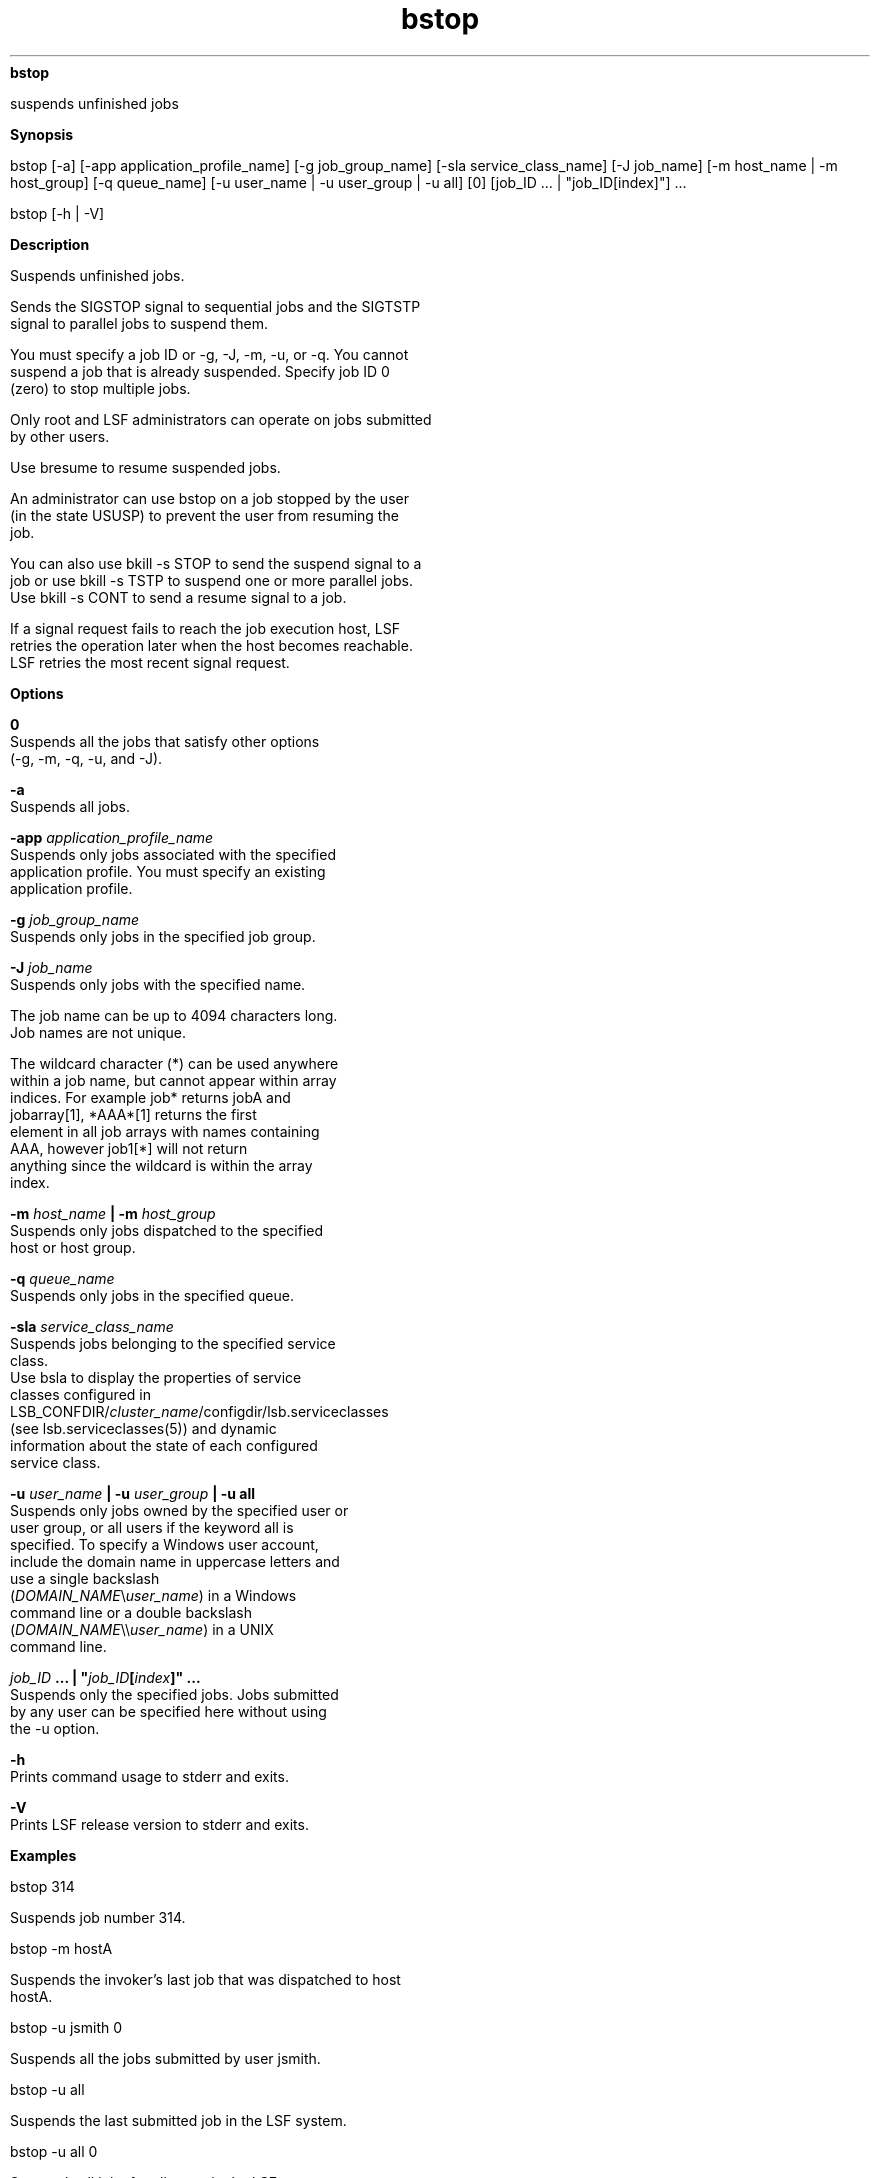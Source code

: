 
.ad l

.ll 72

.TH bstop 1 September 2009" "" "Platform LSF Version 7.0.6"
.nh
\fBbstop\fR
.sp 2
   suspends unfinished jobs
.sp 2

.sp 2 .SH "Synopsis"
\fBSynopsis\fR
.sp 2
bstop [-a] [-app application_profile_name] [-g job_group_name]
[-sla service_class_name] [-J job_name] [-m host_name | -m
host_group] [-q queue_name] [-u user_name | -u user_group | -u
all] [0] [job_ID ... | "job_ID[index]"] ...
.sp 2
bstop [-h | -V]
.sp 2 .SH "Description"
\fBDescription\fR
.sp 2
   Suspends unfinished jobs.
.sp 2
   Sends the SIGSTOP signal to sequential jobs and the SIGTSTP
   signal to parallel jobs to suspend them.
.sp 2
   You must specify a job ID or -g, -J, -m, -u, or -q. You cannot
   suspend a job that is already suspended. Specify job ID 0
   (zero) to stop multiple jobs.
.sp 2
   Only root and LSF administrators can operate on jobs submitted
   by other users.
.sp 2
   Use bresume to resume suspended jobs.
.sp 2
   An administrator can use bstop on a job stopped by the user
   (in the state USUSP) to prevent the user from resuming the
   job.
.sp 2
   You can also use bkill -s STOP to send the suspend signal to a
   job or use bkill -s TSTP to suspend one or more parallel jobs.
   Use bkill -s CONT to send a resume signal to a job.
.sp 2
   If a signal request fails to reach the job execution host, LSF
   retries the operation later when the host becomes reachable.
   LSF retries the most recent signal request.
.sp 2 .SH "Options"
\fBOptions\fR
.sp 2
   \fB0\fR
.br
               Suspends all the jobs that satisfy other options
               (-g, -m, -q, -u, and -J).
.sp 2
   \fB-a \fR
.br
               Suspends all jobs.
.sp 2
   \fB-app \fIapplication_profile_name\fB\fR
.br
               Suspends only jobs associated with the specified
               application profile. You must specify an existing
               application profile.
.sp 2
   \fB-g \fIjob_group_name\fB\fR
.br
               Suspends only jobs in the specified job group.
.sp 2
   \fB-J \fIjob_name\fB \fR
.br
               Suspends only jobs with the specified name.
.sp 2
               The job name can be up to 4094 characters long.
               Job names are not unique.
.sp 2
               The wildcard character (*) can be used anywhere
               within a job name, but cannot appear within array
               indices. For example \fRjob*\fR returns jobA and
               jobarray[1], \fR*AAA*[1]\fR returns the first
               element in all job arrays with names containing
               AAA, however \fRjob1[*]\fR will not return
               anything since the wildcard is within the array
               index.
.sp 2
   \fB-m \fIhost_name\fB | -m \fIhost_group\fB\fR
.br
               Suspends only jobs dispatched to the specified
               host or host group.
.sp 2
   \fB-q \fIqueue_name\fB\fR
.br
               Suspends only jobs in the specified queue.
.sp 2
   \fB-sla \fIservice_class_name\fB\fR
.br
               Suspends jobs belonging to the specified service
               class.
.br
               Use bsla to display the properties of service
               classes configured in
               LSB_CONFDIR/\fIcluster_name\fR/configdir/lsb.serviceclasses
               (see lsb.serviceclasses(5)) and dynamic
               information about the state of each configured
               service class.
.sp 2
   \fB-u \fIuser_name\fB | -u \fIuser_group\fB | -u all\fR
.br
               Suspends only jobs owned by the specified user or
               user group, or all users if the keyword all is
               specified. To specify a Windows user account,
               include the domain name in uppercase letters and
               use a single backslash
               (\fIDOMAIN_NAME\fR\\\fIuser_name\fR) in a Windows
               command line or a double backslash
               (\fIDOMAIN_NAME\fR\\\\\fIuser_name\fR) in a UNIX
               command line.
.sp 2
   \fB\fIjob_ID\fB ... | "\fIjob_ID\fB[\fIindex\fB]" ... \fR
.br
               Suspends only the specified jobs. Jobs submitted
               by any user can be specified here without using
               the \fR-u\fR option.
.sp 2
   \fB-h \fR
.br
               Prints command usage to stderr and exits.
.sp 2
   \fB-V \fR
.br
               Prints LSF release version to stderr and exits.
.sp 2 .SH "Examples"
\fBExamples\fR
.sp 2
   bstop 314
.sp 2
   Suspends job number 314.
.sp 2
   bstop -m hostA
.sp 2
   Suspends the invoker’s last job that was dispatched to host
   \fRhostA\fR.
.sp 2
   bstop -u jsmith 0
.sp 2
   Suspends all the jobs submitted by user \fRjsmith\fR.
.sp 2
   bstop -u all 
.sp 2
   Suspends the last submitted job in the LSF system.
.sp 2
   bstop -u all 0 
.sp 2
   Suspends all jobs for all users in the LSF system.
.sp 2
   bstop -g /risk_group/consolidate 0
.sp 2
   Suspends all jobs in the job group
   \fR/risk_group/consolidate\fR.
.sp 2
   bstop -app fluent 0
.sp 2
   Suspends all jobs associated with the application profile
   \fRfluent\fR.
.sp 2 .SH "See also"
\fBSee also\fR
.sp 2
   bsub(1), bjobs(1), bqueues(1), bhosts(1), bresume(1),
   bkill(1), bapp(1), bgadd(1), bgdel(1), bjgroup(1), bparams(5),
   mbatchd(8), \fRkill\fR(1), \fRsignal\fR(2) lsb.params(5)
.sp 2

